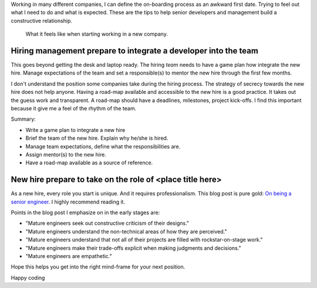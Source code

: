 .. title: Tips on on-boarding developers
.. slug: tips-on-onboarding-developers
.. date: 2019-08-21 12:00 UTC
.. tags: career, opinion
.. category: Software Industry
.. description: Tips to improve the on-boarding developers

Working in many different companies, I can define the on-boarding process as an
awkward first date. Trying to feel out what I need to do and what is expected.
These are the tips to help senior developers and management build a constructive
relationship.

.. figure:: https://imgs.xkcd.com/comics/job_interview.png
   :class: img-fluid

   What it feels like when starting working in a new company.

.. TEASER_END

Hiring management prepare to integrate a developer into the team
------------------------------------------------------------------------------------------

This goes beyond getting the desk and laptop ready. The hiring *team* needs to
have a game plan how integrate the new hire. Manage expectations of the team and
set a responsible(s) to mentor the new hire through the first few months.

I don't understand the position some companies take during the hiring process.
The strategy of secrecy towards the new hire does not help anyone. Having a
road-map available and accessible to the new hire is a good practice. It takes
out the guess work and transparent. A road-map should have a deadlines,
milestones, project kick-offs. I find this important because it give me a feel
of the rhythm of the team.

Summary:

* Write a game plan to integrate a new hire
* Brief the team of the new hire. Explain why he/she is hired.
* Manage team expectations, define what the responsibilities are.
* Assign mentor(s) to the new hire.
* Have a road-map available as a source of reference.

New hire prepare to take on the role of <place title here>
------------------------------------------------------------------------------

As a new hire, every role you start is unique. And it requires professionalism.
This blog post is pure gold: `On being a senior engineer
<https://www.kitchensoap.com/2012/10/25/on-being-a-senior-engineer/>`_. I highly
recommend reading it.

Points in the blog post I emphasize on in the early stages are:

* "Mature engineers seek out constructive criticism of their designs."
* "Mature engineers understand the non-technical areas of how they are perceived."
* "Mature engineers understand that not all of their projects are filled with
  rockstar-on-stage work."
* "Mature engineers make their trade-offs explicit when making judgments and
  decisions."
* "Mature engineers are empathetic."

Hope this helps you get into the right mind-frame for your next position.

Happy coding
